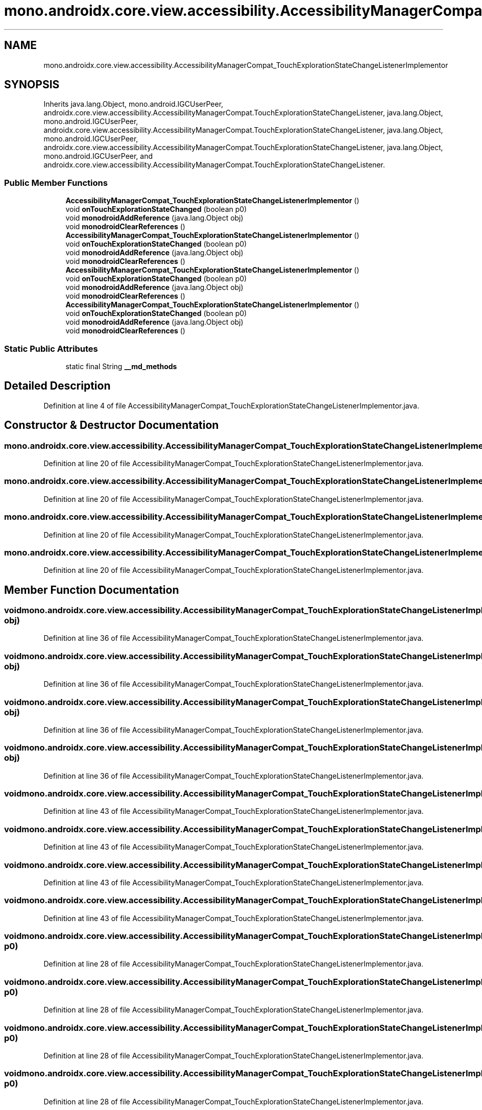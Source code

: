 .TH "mono.androidx.core.view.accessibility.AccessibilityManagerCompat_TouchExplorationStateChangeListenerImplementor" 3 "Thu Apr 29 2021" "Version 1.0" "Green Quake" \" -*- nroff -*-
.ad l
.nh
.SH NAME
mono.androidx.core.view.accessibility.AccessibilityManagerCompat_TouchExplorationStateChangeListenerImplementor
.SH SYNOPSIS
.br
.PP
.PP
Inherits java\&.lang\&.Object, mono\&.android\&.IGCUserPeer, androidx\&.core\&.view\&.accessibility\&.AccessibilityManagerCompat\&.TouchExplorationStateChangeListener, java\&.lang\&.Object, mono\&.android\&.IGCUserPeer, androidx\&.core\&.view\&.accessibility\&.AccessibilityManagerCompat\&.TouchExplorationStateChangeListener, java\&.lang\&.Object, mono\&.android\&.IGCUserPeer, androidx\&.core\&.view\&.accessibility\&.AccessibilityManagerCompat\&.TouchExplorationStateChangeListener, java\&.lang\&.Object, mono\&.android\&.IGCUserPeer, and androidx\&.core\&.view\&.accessibility\&.AccessibilityManagerCompat\&.TouchExplorationStateChangeListener\&.
.SS "Public Member Functions"

.in +1c
.ti -1c
.RI "\fBAccessibilityManagerCompat_TouchExplorationStateChangeListenerImplementor\fP ()"
.br
.ti -1c
.RI "void \fBonTouchExplorationStateChanged\fP (boolean p0)"
.br
.ti -1c
.RI "void \fBmonodroidAddReference\fP (java\&.lang\&.Object obj)"
.br
.ti -1c
.RI "void \fBmonodroidClearReferences\fP ()"
.br
.ti -1c
.RI "\fBAccessibilityManagerCompat_TouchExplorationStateChangeListenerImplementor\fP ()"
.br
.ti -1c
.RI "void \fBonTouchExplorationStateChanged\fP (boolean p0)"
.br
.ti -1c
.RI "void \fBmonodroidAddReference\fP (java\&.lang\&.Object obj)"
.br
.ti -1c
.RI "void \fBmonodroidClearReferences\fP ()"
.br
.ti -1c
.RI "\fBAccessibilityManagerCompat_TouchExplorationStateChangeListenerImplementor\fP ()"
.br
.ti -1c
.RI "void \fBonTouchExplorationStateChanged\fP (boolean p0)"
.br
.ti -1c
.RI "void \fBmonodroidAddReference\fP (java\&.lang\&.Object obj)"
.br
.ti -1c
.RI "void \fBmonodroidClearReferences\fP ()"
.br
.ti -1c
.RI "\fBAccessibilityManagerCompat_TouchExplorationStateChangeListenerImplementor\fP ()"
.br
.ti -1c
.RI "void \fBonTouchExplorationStateChanged\fP (boolean p0)"
.br
.ti -1c
.RI "void \fBmonodroidAddReference\fP (java\&.lang\&.Object obj)"
.br
.ti -1c
.RI "void \fBmonodroidClearReferences\fP ()"
.br
.in -1c
.SS "Static Public Attributes"

.in +1c
.ti -1c
.RI "static final String \fB__md_methods\fP"
.br
.in -1c
.SH "Detailed Description"
.PP 
Definition at line 4 of file AccessibilityManagerCompat_TouchExplorationStateChangeListenerImplementor\&.java\&.
.SH "Constructor & Destructor Documentation"
.PP 
.SS "mono\&.androidx\&.core\&.view\&.accessibility\&.AccessibilityManagerCompat_TouchExplorationStateChangeListenerImplementor\&.AccessibilityManagerCompat_TouchExplorationStateChangeListenerImplementor ()"

.PP
Definition at line 20 of file AccessibilityManagerCompat_TouchExplorationStateChangeListenerImplementor\&.java\&.
.SS "mono\&.androidx\&.core\&.view\&.accessibility\&.AccessibilityManagerCompat_TouchExplorationStateChangeListenerImplementor\&.AccessibilityManagerCompat_TouchExplorationStateChangeListenerImplementor ()"

.PP
Definition at line 20 of file AccessibilityManagerCompat_TouchExplorationStateChangeListenerImplementor\&.java\&.
.SS "mono\&.androidx\&.core\&.view\&.accessibility\&.AccessibilityManagerCompat_TouchExplorationStateChangeListenerImplementor\&.AccessibilityManagerCompat_TouchExplorationStateChangeListenerImplementor ()"

.PP
Definition at line 20 of file AccessibilityManagerCompat_TouchExplorationStateChangeListenerImplementor\&.java\&.
.SS "mono\&.androidx\&.core\&.view\&.accessibility\&.AccessibilityManagerCompat_TouchExplorationStateChangeListenerImplementor\&.AccessibilityManagerCompat_TouchExplorationStateChangeListenerImplementor ()"

.PP
Definition at line 20 of file AccessibilityManagerCompat_TouchExplorationStateChangeListenerImplementor\&.java\&.
.SH "Member Function Documentation"
.PP 
.SS "void mono\&.androidx\&.core\&.view\&.accessibility\&.AccessibilityManagerCompat_TouchExplorationStateChangeListenerImplementor\&.monodroidAddReference (java\&.lang\&.Object obj)"

.PP
Definition at line 36 of file AccessibilityManagerCompat_TouchExplorationStateChangeListenerImplementor\&.java\&.
.SS "void mono\&.androidx\&.core\&.view\&.accessibility\&.AccessibilityManagerCompat_TouchExplorationStateChangeListenerImplementor\&.monodroidAddReference (java\&.lang\&.Object obj)"

.PP
Definition at line 36 of file AccessibilityManagerCompat_TouchExplorationStateChangeListenerImplementor\&.java\&.
.SS "void mono\&.androidx\&.core\&.view\&.accessibility\&.AccessibilityManagerCompat_TouchExplorationStateChangeListenerImplementor\&.monodroidAddReference (java\&.lang\&.Object obj)"

.PP
Definition at line 36 of file AccessibilityManagerCompat_TouchExplorationStateChangeListenerImplementor\&.java\&.
.SS "void mono\&.androidx\&.core\&.view\&.accessibility\&.AccessibilityManagerCompat_TouchExplorationStateChangeListenerImplementor\&.monodroidAddReference (java\&.lang\&.Object obj)"

.PP
Definition at line 36 of file AccessibilityManagerCompat_TouchExplorationStateChangeListenerImplementor\&.java\&.
.SS "void mono\&.androidx\&.core\&.view\&.accessibility\&.AccessibilityManagerCompat_TouchExplorationStateChangeListenerImplementor\&.monodroidClearReferences ()"

.PP
Definition at line 43 of file AccessibilityManagerCompat_TouchExplorationStateChangeListenerImplementor\&.java\&.
.SS "void mono\&.androidx\&.core\&.view\&.accessibility\&.AccessibilityManagerCompat_TouchExplorationStateChangeListenerImplementor\&.monodroidClearReferences ()"

.PP
Definition at line 43 of file AccessibilityManagerCompat_TouchExplorationStateChangeListenerImplementor\&.java\&.
.SS "void mono\&.androidx\&.core\&.view\&.accessibility\&.AccessibilityManagerCompat_TouchExplorationStateChangeListenerImplementor\&.monodroidClearReferences ()"

.PP
Definition at line 43 of file AccessibilityManagerCompat_TouchExplorationStateChangeListenerImplementor\&.java\&.
.SS "void mono\&.androidx\&.core\&.view\&.accessibility\&.AccessibilityManagerCompat_TouchExplorationStateChangeListenerImplementor\&.monodroidClearReferences ()"

.PP
Definition at line 43 of file AccessibilityManagerCompat_TouchExplorationStateChangeListenerImplementor\&.java\&.
.SS "void mono\&.androidx\&.core\&.view\&.accessibility\&.AccessibilityManagerCompat_TouchExplorationStateChangeListenerImplementor\&.onTouchExplorationStateChanged (boolean p0)"

.PP
Definition at line 28 of file AccessibilityManagerCompat_TouchExplorationStateChangeListenerImplementor\&.java\&.
.SS "void mono\&.androidx\&.core\&.view\&.accessibility\&.AccessibilityManagerCompat_TouchExplorationStateChangeListenerImplementor\&.onTouchExplorationStateChanged (boolean p0)"

.PP
Definition at line 28 of file AccessibilityManagerCompat_TouchExplorationStateChangeListenerImplementor\&.java\&.
.SS "void mono\&.androidx\&.core\&.view\&.accessibility\&.AccessibilityManagerCompat_TouchExplorationStateChangeListenerImplementor\&.onTouchExplorationStateChanged (boolean p0)"

.PP
Definition at line 28 of file AccessibilityManagerCompat_TouchExplorationStateChangeListenerImplementor\&.java\&.
.SS "void mono\&.androidx\&.core\&.view\&.accessibility\&.AccessibilityManagerCompat_TouchExplorationStateChangeListenerImplementor\&.onTouchExplorationStateChanged (boolean p0)"

.PP
Definition at line 28 of file AccessibilityManagerCompat_TouchExplorationStateChangeListenerImplementor\&.java\&.
.SH "Member Data Documentation"
.PP 
.SS "static final String mono\&.androidx\&.core\&.view\&.accessibility\&.AccessibilityManagerCompat_TouchExplorationStateChangeListenerImplementor\&.__md_methods\fC [static]\fP"
@hide 
.PP
Definition at line 11 of file AccessibilityManagerCompat_TouchExplorationStateChangeListenerImplementor\&.java\&.

.SH "Author"
.PP 
Generated automatically by Doxygen for Green Quake from the source code\&.
